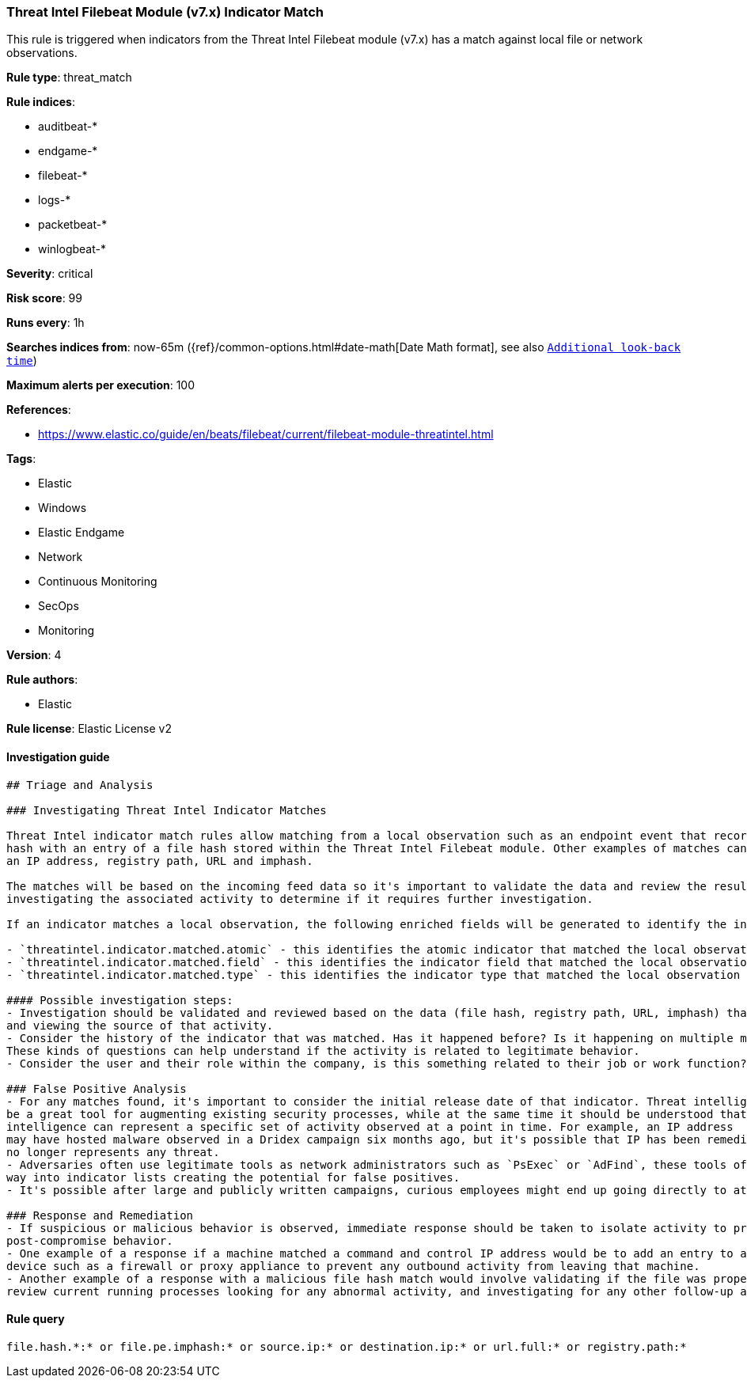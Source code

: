 [[prebuilt-rule-0-14-3-threat-intel-filebeat-module-v7-x-indicator-match]]
=== Threat Intel Filebeat Module (v7.x) Indicator Match

This rule is triggered when indicators from the Threat Intel Filebeat module (v7.x) has a match against local file or network observations.

*Rule type*: threat_match

*Rule indices*: 

* auditbeat-*
* endgame-*
* filebeat-*
* logs-*
* packetbeat-*
* winlogbeat-*

*Severity*: critical

*Risk score*: 99

*Runs every*: 1h

*Searches indices from*: now-65m ({ref}/common-options.html#date-math[Date Math format], see also <<rule-schedule, `Additional look-back time`>>)

*Maximum alerts per execution*: 100

*References*: 

* https://www.elastic.co/guide/en/beats/filebeat/current/filebeat-module-threatintel.html

*Tags*: 

* Elastic
* Windows
* Elastic Endgame
* Network
* Continuous Monitoring
* SecOps
* Monitoring

*Version*: 4

*Rule authors*: 

* Elastic

*Rule license*: Elastic License v2


==== Investigation guide


[source, markdown]
----------------------------------
## Triage and Analysis

### Investigating Threat Intel Indicator Matches

Threat Intel indicator match rules allow matching from a local observation such as an endpoint event that records a file
hash with an entry of a file hash stored within the Threat Intel Filebeat module. Other examples of matches can occur on
an IP address, registry path, URL and imphash.

The matches will be based on the incoming feed data so it's important to validate the data and review the results by
investigating the associated activity to determine if it requires further investigation.

If an indicator matches a local observation, the following enriched fields will be generated to identify the indicator, field, and type matched.

- `threatintel.indicator.matched.atomic` - this identifies the atomic indicator that matched the local observation
- `threatintel.indicator.matched.field` - this identifies the indicator field that matched the local observation
- `threatintel.indicator.matched.type` - this identifies the indicator type that matched the local observation

#### Possible investigation steps:
- Investigation should be validated and reviewed based on the data (file hash, registry path, URL, imphash) that was matched
and viewing the source of that activity.
- Consider the history of the indicator that was matched. Has it happened before? Is it happening on multiple machines?
These kinds of questions can help understand if the activity is related to legitimate behavior.
- Consider the user and their role within the company, is this something related to their job or work function?

### False Positive Analysis
- For any matches found, it's important to consider the initial release date of that indicator. Threat intelligence can
be a great tool for augmenting existing security processes, while at the same time it should be understood that threat
intelligence can represent a specific set of activity observed at a point in time. For example, an IP address
may have hosted malware observed in a Dridex campaign six months ago, but it's possible that IP has been remediated and
no longer represents any threat.
- Adversaries often use legitimate tools as network administrators such as `PsExec` or `AdFind`, these tools often find their
way into indicator lists creating the potential for false positives.
- It's possible after large and publicly written campaigns, curious employees might end up going directly to attacker infrastructure and generating these rules

### Response and Remediation
- If suspicious or malicious behavior is observed, immediate response should be taken to isolate activity to prevent further
post-compromise behavior.
- One example of a response if a machine matched a command and control IP address would be to add an entry to a network
device such as a firewall or proxy appliance to prevent any outbound activity from leaving that machine.
- Another example of a response with a malicious file hash match would involve validating if the file was properly quarantined,
review current running processes looking for any abnormal activity, and investigating for any other follow-up actions such as persistence or lateral movement

----------------------------------

==== Rule query


[source, js]
----------------------------------
file.hash.*:* or file.pe.imphash:* or source.ip:* or destination.ip:* or url.full:* or registry.path:*

----------------------------------
